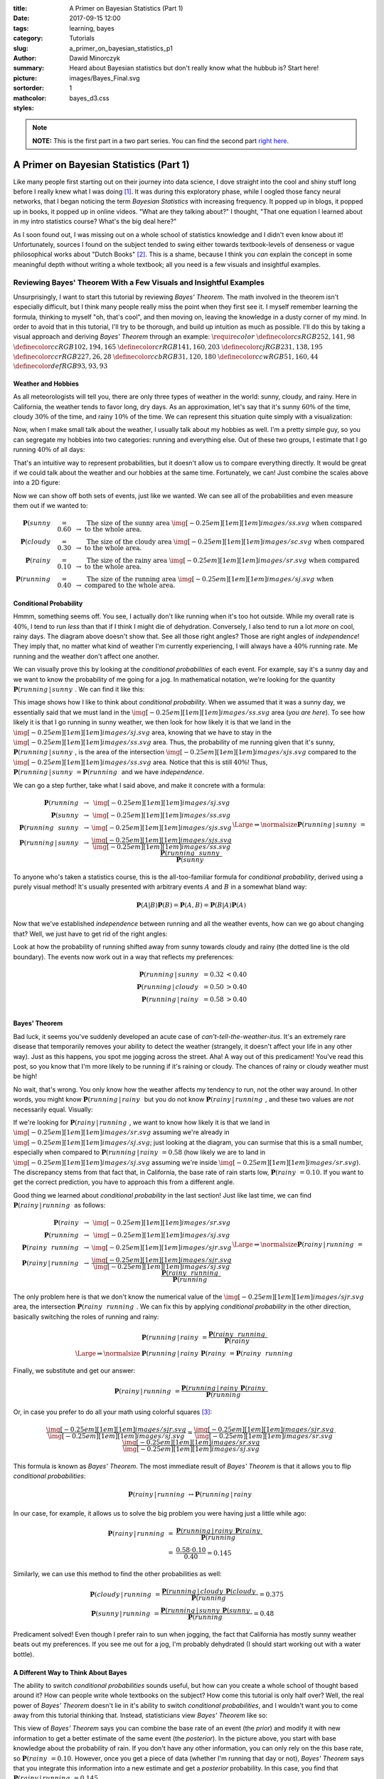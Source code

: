 :title: A Primer on Bayesian Statistics (Part 1)
:date: 2017-09-15 12:00
:tags: learning, bayes
:category: Tutorials
:slug: a_primer_on_bayesian_statistics_p1
:author: Dawid Minorczyk
:summary: Heard about Bayesian statistics but don't really know what the hubbub is? Start here!
:picture: images/Bayes_Final.svg
:sortorder: 1
:mathcolor:
:styles: bayes_d3.css

.. |br| raw:: html

  <br \>

.. role:: sunny

.. role:: cloudy

.. role:: rainy

.. role:: jog

.. role:: red

.. role:: blue

.. role:: wit

.. note:: 

  **NOTE:** This is the first part in a two part series. You can find the second part `right here <a_primer_on_bayesian_statistics_p2.html>`_.

A Primer on Bayesian Statistics (Part 1)
========================================

Like many people first starting out on their journey into data science, I dove
straight into the cool and shiny stuff long before I really knew what I was doing [#]_. It was
during this exploratory phase, while I oogled those fancy neural
networks, that I began noticing the term
*Bayesian Statistics* with increasing frequency. It popped up in blogs, it popped up in books, it
popped up in online videos. "What are they talking about?" I thought, "That one equation I learned
about in my intro statistics course? What's the big deal here?"

As I soon found out, I was missing out on a whole school of statistics knowledge and I didn't even
know about it! Unfortunately, sources I found on the subject tended to swing either towards textbook-levels of denseness or vague philosophical works about "Dutch Books" [#]_. This is a shame, because I think you *can* explain the concept in some meaningful depth without writing a whole textbook; all you need is a few visuals and insightful examples.

Reviewing Bayes' Theorem With a Few Visuals and Insightful Examples
~~~~~~~~~~~~~~~~~~~~~~~~~~~~~~~~~~~~~~~~~~~~~~~~~~~~~~~~~~~~~~~~~~~

Unsurprisingly, I want to start this tutorial by reviewing *Bayes' Theorem*. The math involved in the theorem isn't especially difficult, but I think many people really miss the point when they first see it. I myself remember learning the formula, thinking to myself "oh, that's cool", and then moving on, leaving the knowledge in a dusty corner of my mind. In order to avoid that in this tutorial, I'll try to be thorough, and build up intuition as much as possible. I'll do this by taking a visual approach and deriving *Bayes' Theorem* through an example:
:math:`\require{color}`
:math:`\definecolor{cs}{RGB}{252, 141, 98}`
:math:`\definecolor{cc}{RGB}{102, 194, 165}`
:math:`\definecolor{cr}{RGB}{141, 160, 203}`
:math:`\definecolor{cj}{RGB}{231, 138, 195}`
:math:`\definecolor{ccr}{RGB}{227, 26, 28}`
:math:`\definecolor{ccb}{RGB}{31, 120, 180}`
:math:`\definecolor{ccw}{RGB}{51, 160, 44}`
:math:`\definecolor{def}{RGB}{93, 93, 93}`

Weather and Hobbies
-------------------

As all meteorologists will tell you, there are only three types of weather in the world: :sunny:`sunny`, :cloudy:`cloudy`, and :rainy:`rainy`. Here in California, the weather tends to favor long, dry days. As an approximation, let's say that it's :sunny:`sunny` :math:`\color{cs}{60\%}` of the time, :cloudy:`cloudy` :math:`\color{cc}{30\%}` of the time, and :rainy:`rainy` :math:`\color{cr}{10\%}` of the time. We can represent this situation quite simply with a visualization:

.. image:: images/1d_weather_only.svg
  :alt: Whoops, something went wrong when fetching this svg.
  :align: center

Now, when I make small talk about the weather, I usually talk about my hobbies as well. I'm a pretty simple guy, so you can segregate my hobbies into two categories: :jog:`running` and everything else. Out of these two groups, I estimate that I go :jog:`running` :math:`\color{cj}{40\%}` of all days:

.. image:: images/1d_running_only.svg
  :alt: Whoops, something went wrong when fetching this svg.
  :align: center

That's an intuitive way to represent probabilities, but it doesn't allow us to compare everything directly. It would be great if we could talk about the weather and our hobbies at the same time. Fortunately, we can! Just combine the scales above into a 2D figure:

.. image:: images/2d_independent_plain.svg
  :alt: Whoops, something went wrong when fetching this svg.
  :align: center

Now we can show off both sets of events, just like we wanted. We can see all of the probabilities and even measure them out if we wanted to:

.. math::

  \begin{array}{rccl}
  \boldsymbol{P}(\color{cs}sunny\color{def}) & = 0.60 & \rightarrow & \, \scriptstyle\text{The size of the sunny area } \img[-0.25em][1em][1em]{images/ss.svg} \text{ when compared to the whole area}. \\
  \boldsymbol{P}(\color{cc}cloudy\color{def}) & = 0.30 & \rightarrow & \, \scriptstyle\text{The size of the cloudy area } \img[-0.25em][1em][1em]{images/sc.svg} \text{ when compared to the whole area}. \\
  \boldsymbol{P}(\color{cr}rainy\color{def}) & = 0.10 & \rightarrow & \, \scriptstyle\text{The size of the rainy area } \img[-0.25em][1em][1em]{images/sr.svg} \text{ when compared to the whole area}. \\
  \boldsymbol{P}(\color{cj}running\color{def}) & = 0.40 & \rightarrow & \, \scriptstyle\text{The size of the running area } \img[-0.25em][1em][1em]{images/sj.svg} \text{ when compared to the whole area}.
  \end{array}

Conditional Probability
-----------------------

Hmmm, something seems off. You see, I actually don't like running when it's too hot outside. While my overall rate is :math:`\color{cj}{40\%}`, I tend to run *less* than that if I think I might die of dehydration. Conversely, I also tend to run a lot *more* on cool, rainy days. The diagram above doesn't show that. See all those right angles? Those are right angles of *independence*! They imply that, no matter what kind of weather I'm currently experiencing, I will always have a :math:`\color{cj}40\%` running rate. Me :jog:`running` and the weather don't affect one another.

We can visually prove this by looking at the *conditional probabilities* of each event. For example, say it's a :sunny:`sunny` day and we want to know the probability of me going for a :jog:`jog`. In mathematical notation, we're looking for the quantity :math:`\boldsymbol{P}(\color{cj}running\color{def}\,|\,\color{cs}sunny\color{def})`. We can find it like this:

.. image:: images/2d_conditional_sunny.svg
  :alt: Whoops, something went wrong when fetching this svg.
  :align: center

This image shows how I like to think about *conditional probability*. When we assumed that it was a :sunny:`sunny` day, we essentially said that we must land in the :math:`\img[-0.25em][1em][1em]{images/ss.svg}` area (*you are here*). To see how likely it is that I go :jog:`running` in :sunny:`sunny` weather, we then look for how likely it is that we land in the :math:`\img[-0.25em][1em][1em]{images/sj.svg}` area, knowing that we have to stay in the :math:`\img[-0.25em][1em][1em]{images/ss.svg}` area. Thus, the probability of me :jog:`running` given that it's :sunny:`sunny`, :math:`\boldsymbol{P}(\color{cj}running\color{def}\,|\,\color{cs}sunny\color{def})`, is the area of the intersection :math:`\img[-0.25em][1em][1em]{images/sjs.svg}` compared to the :math:`\img[-0.25em][1em][1em]{images/ss.svg}` area. Notice that this is still :math:`40\%`! Thus, :math:`\boldsymbol{P}(\color{cj}running\color{def}\,|\,\color{cs}sunny\color{def}) = \boldsymbol{P}(\color{cj}running\color{def})` and we have *independence*.

We can go a step further, take what I said above, and make it concrete with a formula:

.. math::

  \begin{array}{crcc}
  & \boldsymbol{P}(\color{cj}running\color{def}) & \rightarrow & \img[-0.25em][1em][1em]{images/sj.svg} \\
  & \boldsymbol{P}(\color{cs}sunny\color{def}) & \rightarrow & \img[-0.25em][1em][1em]{images/ss.svg} \\
  & \boldsymbol{P}(\color{cj}running\color{def},\,\color{cs}sunny\color{def}) & \rightarrow & \img[-0.25em][1em][1em]{images/sjs.svg} \\
  & \boldsymbol{P}(\color{cj}running\color{def}\,|\,\color{cs}sunny\color{def}) & \rightarrow & \dfrac{\img[-0.25em][1em][1em]{images/sjs.svg}}{\img[-0.25em][1em][1em]{images/ss.svg}}
  \end{array}
  \Large\Rightarrow\normalsize
  \boldsymbol{P}(\color{cj}running\color{def}\,|\,\color{cs}sunny\color{def}) = \dfrac{\boldsymbol{P}(\color{cj}running\color{def},\,\color{cs}sunny\color{def})}{\boldsymbol{P}(\color{cs}sunny\color{def})}

To anyone who's taken a statistics course, this is the all-too-familiar formula for *conditional probability*, derived using a purely visual method! It's usually presented with arbitrary events :math:`A` and :math:`B` in a somewhat bland way:

.. math::

  \boldsymbol{P}(A|B) \boldsymbol{P}(B) = \boldsymbol{P}(A,B) = \boldsymbol{P}(B|A) \boldsymbol{P}(A)

Now that we've established *independence* between :jog:`running` and all the weather events, how can we go about changing that? Well, we just have to get rid of the right angles:

.. image:: images/2d_fixed_plain.svg
  :alt: Whoops, something went wrong when fetching this svg.
  :align: center

Look at how the probability of :jog:`running` shifted away from :sunny:`sunny` towards :cloudy:`cloudy` and :rainy:`rainy` (the dotted line is the old boundary). The events now work out in a way that reflects my preferences:

.. math::

  \begin{array}{rccl}
  \boldsymbol{P}(\color{cj}running\color{def}\,|\,\color{cs}sunny\color{def}) & = 0.32 & < 0.40\\
  \boldsymbol{P}(\color{cj}running\color{def}\,|\,\color{cc}cloudy\color{def}) & = 0.50 & > 0.40\\
  \boldsymbol{P}(\color{cj}running\color{def}\,|\,\color{cr}rainy\color{def}) & = 0.58 & > 0.40\\
  \end{array}

Bayes' Theorem
--------------

Bad luck, it seems you've suddenly developed an acute case of *can't-tell-the-weather-itus*. It's an extremely rare disease that temporarily removes your ability to detect the weather (strangely, it doesn't affect your life in any other way). Just as this happens, you spot me :jog:`jogging` across the street. Aha! A way out of this predicament! You've read this post, so you know that I'm more likely to be :jog:`running` if it's :rainy:`raining` or :cloudy:`cloudy`. The chances of :rainy:`rainy` or :cloudy:`cloudy` weather must be high! 

No wait, that's wrong. You only know how the weather affects my tendency to run, not the other way around. In other words, you might know :math:`\boldsymbol{P}(\color{cj}running\color{def}\,|\,\color{cr}rainy\color{def})` but you do not know :math:`\boldsymbol{P}(\color{cr}rainy\color{def}\,|\,\color{cj}running\color{def})`, and these two values are *not* necessarily equal. Visually:

.. image:: images/2d_bayes_rain.svg
  :alt: Whoops, something went wrong when fetching this svg.
  :align: center

If we're looking for :math:`\boldsymbol{P}(\color{cr}rainy\color{def}\,|\,\color{cj}running\color{def})`, we want to know how likely it is that we land in :math:`\img[-0.25em][1em][1em]{images/sr.svg}` assuming we're already in :math:`\img[-0.25em][1em][1em]{images/sj.svg}`; just looking at the diagram, you can surmise that this is a small number, especially when compared to :math:`\boldsymbol{P}(\color{cj}running\color{def}\,|\,\color{cr}rainy\color{def}) = 0.58` (how likely we are to land in :math:`\img[-0.25em][1em][1em]{images/sj.svg}` assuming we're inside :math:`\img[-0.25em][1em][1em]{images/sr.svg}`). The discrepancy stems from that fact that, in California, the base rate of :rainy:`rain` starts low, :math:`\boldsymbol{P}(\color{cr}rainy\color{def}) = 0.10`. If you want to get the correct prediction, you have to approach this from a different angle.

Good thing we learned about *conditional probability* in the last section! Just like last time, we can find :math:`\boldsymbol{P}(\color{cr}rainy\color{def}\,|\,\color{cj}running\color{def})` as follows:

.. math::

  \begin{array}{crcc}
  & \boldsymbol{P}(\color{cr}rainy\color{def}) & \rightarrow & \img[-0.25em][1em][1em]{images/sr.svg} \\
  & \boldsymbol{P}(\color{cj}running\color{def}) & \rightarrow & \img[-0.25em][1em][1em]{images/sj.svg} \\
  & \boldsymbol{P}(\color{cr}rainy\color{def},\,\color{cj}running\color{def}) & \rightarrow & \img[-0.25em][1em][1em]{images/sjr.svg} \\
  & \boldsymbol{P}(\color{cr}rainy\color{def}\,|\,\color{cj}running\color{def}) & \rightarrow & \dfrac{\img[-0.25em][1em][1em]{images/sjr.svg}}{\img[-0.25em][1em][1em]{images/sj.svg}}
  \end{array}
  \Large\Rightarrow\normalsize
  \boldsymbol{P}(\color{cr}rainy\color{def}\,|\,\color{cj}running\color{def}) = \dfrac{\boldsymbol{P}(\color{cr}rainy\color{def},\,\color{cj}running\color{def})}{\boldsymbol{P}(\color{cj}running\color{def})}

The only problem here is that we don't know the numerical value of the :math:`\img[-0.25em][1em][1em]{images/sjr.svg}` area, the intersection :math:`\boldsymbol{P}(\color{cr}rainy\color{def},\,\color{cj}running\color{def})`. We can fix this by applying *conditional probability* in the other direction, basically switching the roles of :jog:`running` and :rainy:`rainy`:

.. math::

  & \boldsymbol{P}(\color{cj}running\color{def}\,|\,\color{cr}rainy\color{def}) = \dfrac{\boldsymbol{P}(\color{cr}rainy\color{def},\,\color{cj}running\color{def})}{\boldsymbol{P}(\color{cr}rainy\color{def})} \\
  \Large\Rightarrow\normalsize
  & \boldsymbol{P}(\color{cj}running\color{def}\,|\,\color{cr}rainy\color{def}) \boldsymbol{P}(\color{cr}rainy\color{def}) = \boldsymbol{P}(\color{cr}rainy\color{def},\,\color{cj}running\color{def})

Finally, we substitute and get our answer:

.. math::

  \boldsymbol{P}(\color{cr}rainy\color{def}\,|\,\color{cj}running\color{def}) = \dfrac{\boldsymbol{P}(\color{cj}running\color{def}\,|\,\color{cr}rainy\color{def}) \boldsymbol{P}(\color{cr}rainy\color{def})}{\boldsymbol{P}(\color{cj}running\color{def})}

Or, in case you prefer to do all your math using colorful squares [#]_:

.. math::

  \dfrac{\img[-0.25em][1em][1em]{images/sjr.svg}}{\img[-0.25em][1em][1em]{images/sj.svg}} = \dfrac{\img[-0.25em][1em][1em]{images/sjr.svg}}{\img[-0.25em][1em][1em]{images/sr.svg}} \cdot \dfrac{\img[-0.25em][1em][1em]{images/sr.svg}}{\img[-0.25em][1em][1em]{images/sj.svg}}

This formula is known as *Bayes' Theorem*. The most immediate result of *Bayes' Theorem* is that it allows you to flip *conditional probabilities*:

.. math::

  \boldsymbol{P}(\color{cr}rainy\color{def}\,|\,\color{cj}running\color{def})
  \leftrightarrow
  \boldsymbol{P}(\color{cj}running\color{def}\,|\,\color{cr}rainy\color{def})

In our case, for example, it allows us to solve the big problem you were having just a little while ago:

.. math::

  \boldsymbol{P}(\color{cr}rainy\color{def}\,|\,\color{cj}running\color{def}) = & \dfrac{\boldsymbol{P}(\color{cj}running\color{def}\,|\,\color{cr}rainy\color{def}) \boldsymbol{P}(\color{cr}rainy\color{def})}{\boldsymbol{P}(\color{cj}running\color{def})} \\
  = & \dfrac{0.58 \cdot 0.10}{0.40} = 0.145

Similarly, we can use this method to find the other probabilities as well:

.. math::

  & \boldsymbol{P}(\color{cc}cloudy\color{def}\,|\,\color{cj}running\color{def}) = \dfrac{\boldsymbol{P}(\color{cj}running\color{def}\,|\,\color{cc}cloudy\color{def}) \boldsymbol{P}(\color{cc}cloudy\color{def})}{\boldsymbol{P}(\color{cj}running\color{def})} = 
  0.375 \\
  & \boldsymbol{P}(\color{cs}sunny\color{def}\,|\,\color{cj}running\color{def}) = \dfrac{\boldsymbol{P}(\color{cj}running\color{def}\,|\,\color{cs}sunny\color{def}) \boldsymbol{P}(\color{cs}sunny\color{def})}{\boldsymbol{P}(\color{cj}running\color{def})} = 
  0.48

Predicament solved! Even though I prefer :rainy:`rain` to :sunny:`sun` when :jog:`jogging`, the fact that California has mostly :sunny:`sunny` weather beats out my preferences. If you see me out for a :jog:`jog`, I'm probably dehydrated (I should start working out with a water bottle).

A Different Way to Think About Bayes
------------------------------------

The ability to switch *conditional probabilities* sounds useful, but how can you create a whole school of thought based around it? How can people write whole textbooks on the subject? How come this tutorial is only half over? Well, the real power of *Bayes' Theorem* doesn't lie in it's ability to switch *conditional probabilities*, and I wouldn't want you to come away from this tutorial thinking that. Instead, statisticians view *Bayes' Theorem* like so:

.. image:: images/Bayes_Theorem_Explained.svg
  :alt: Whoops, something went wrong when fetching this svg.
  :align: center

This view of *Bayes' Theorem* says you can combine the base rate of an event (the *prior*) and modify it with new information to get a better estimate of the same event (the *posterior*). In the picture above, you start with base knowledge about the probability of :rainy:`rain`. If you don't have any other information, you can only rely on the this base rate, so :math:`\boldsymbol{P}(\color{cr}rainy\color{def}) = 0.10`. However, once you get a piece of data (whether I'm :jog:`running` that day or not), *Bayes' Theorem* says that you integrate this information into a new estimate and get a *posterior* probability. In this case, you find that :math:`\boldsymbol{P}(\color{cr}rainy\color{def}\,|\,\color{cj}running\color{def}) = 0.145`.

The modifying term compares the likelihood of me :jog:`running` in :rainy:`rainy` weather (the numerator) to the flat chance of me :jog:`running` in any weather (the denominator). These two terms have names, the *likelihood* and the *evidence* [#]_:

.. image:: images/Bayes_Theorem_Full.svg
  :alt: Whoops, something went wrong when fetching this svg.
  :align: center

In effect, the *likelihood* and the *evidence* measure how much information we get out of the data. If the modifier ends up greater than :math:`1`, our *posterior* probability ends up higher than our *prior*. The same is true in the other direction; if the modifier is less than :math:`1`, the *posterior* probability will be lower than the *prior*. For example:

.. math::

  \dfrac{\boldsymbol{P}(\color{cj}running\color{def}\,|\,\color{cr}rainy\color{def})}{\boldsymbol{P}(\color{cj}running\color{def})}
  = \dfrac{0.58}{0.40} > 1
  \Large\Rightarrow\normalsize
  \text{posterior} \, > \, \text{prior}

.. math::

  \dfrac{\boldsymbol{P}(\color{cj}running\color{def}\,|\,\color{cs}sunny\color{def})}{\boldsymbol{P}(\color{cj}running\color{def})}
  = \dfrac{0.32}{0.40} < 1
  \Large\Rightarrow\normalsize
  \text{posterior} \, < \, \text{prior}

Since you know that I prefer :rainy:`rainy` weather when working out, your estimate of :rainy:`rain` goes up from the base rate if you see me :jog:`running`. Similarly, your estimate on the chances of :sunny:`sunny` weather go down. Why is this so useful? Because now, we have a way to incorporate data into initial estimates and refine them! Isn't that exciting!

What's that? You still don't see what the big deal is? Maybe we need another example.

A New Example and a Change of Colors
~~~~~~~~~~~~~~~~~~~~~~~~~~~~~~~~~~~~

To appreciate the power of incorporating data into estimates, let's change gears and work through a new, more serious, example. 

Consider a city with two competing cab companies: the :red:`red` and :blue:`blue` company. The :red:`red` company dominates the market with :math:`\color{ccr}75\%` of cabs in the city, leaving :math:`\color{ccb}25\%` to the :blue:`blue` company. One day, a hit-and-run occurs. Local camera footage manages to see that a cab driver was the perpetrator. Unfortunately, the camera did not catch the logo on the cab, the only distinguishing feature between the two companies. Because of your vast statistics knowledge, you've been chosen to act as a judge on this case. Which company do you believe should be fined [#]_? Most likely, guilt lies with the :red:`red` company, simply due to chance:

.. image:: images/cabs_1.svg
  :alt: Whoops, something went wrong when fetching this svg.
  :align: center

This sets up our *prior*. Right now, we only know the following:

.. math::
  \begin{array}{rccl}
  \boldsymbol{P}(\color{ccb}blue\color{def}) & = 0.25 & \rightarrow & \, \scriptstyle\text{The probability that the cab belonged to the blue company.} \\
  \boldsymbol{P}(\color{ccr}red\color{def}) & = 0.75 & \rightarrow & \, \scriptstyle\text{The probability that the cab belonged to the red company.}
  \end{array}

Of course, the story doesn't end there. Not wanting to pay hefty fees, the :red:`red` company produces a :wit:`witness` that says he saw the :blue:`blue` company logo. You check the camera footage and notice that this :wit:`witness` was indeed nearby when the crime happened. The :blue:`blue` company, aware that eyewitnesses can be unreliable, proposes a test to see if the :wit:`witness` can correctly differentiate company logos when a cab drives past him. The :wit:`witness` takes the test and, much to the :red:`red` companies' chagrin, it's found he can only identify the correct logo :math:`\color{ccw}60\%` of the time. 

Ok judge, which company do you suspect now? Well, let's look at the data we just got:

.. math:: 
  \begin{array}{rccl}
  \boldsymbol{P}(\color{ccw}witness \color{def} \text{ says } \color{ccb}blue \color{def}\,|\,\color{ccb}blue\color{def}) & = 0.60 & \rightarrow & \, \scriptstyle\text{The witness is correct.} \\
  \boldsymbol{P}(\color{ccw}witness \color{def} \text{ says } \color{ccb}blue \color{def}\,|\,\color{ccr}red\color{def}) & = 0.40 & \rightarrow & \, \scriptstyle\text{The witness is incorrect.}
  \end{array}

The testimony represents a single data point that we can use to modify the base rate of either :math:`\boldsymbol{P}(\color{ccb}blue\color{def})` or :math:`\boldsymbol{P}(\color{ccr}red\color{def})`. Looking at the probability space can give us some good intuition about the case:

.. image:: images/cabs_2.svg
  :alt: Whoops, something went wrong when fetching this svg.
  :align: center

Since the :wit:`witness` testified against the :blue:`blue` company, we know we're in the striped region. Just looking at the picture, the :red:`red` company remains the most likely suspect: the area of the lower-right striped region (culprit was :red:`red` and the :wit:`witness` is wrong) looks larger than the upper-left striped region (culprit was :blue:`blue` and :wit:`witness` is right).

Of course, we need to test this out rigorously. Let's try to find the *posterior* probability for :blue:`blue` (we could have also chosen to calculate the *posterior* for :red:`red`, I just made a random choice). To find :math:`\boldsymbol{P}(\color{ccb}blue\color{def} \,|\, \color{ccw}witness\color{def} \text{ says } \color{ccb}blue\color{def})` we use *Bayes' Theorem*:

.. math::
  \begin{array}{rcl}
  posterior & = & \dfrac{likelihood}{evidence} \cdot prior \\
  \boldsymbol{P}(\color{ccb}blue\color{def} \,|\, \color{ccw}witness\color{def} \text{ says } \color{ccb}blue\color{def}) & = & \dfrac{\boldsymbol{P}(\color{ccw}witness\color{def} \text{ says } \color{ccb}blue\color{def} \,|\, \color{ccb}blue\color{def})}{\boldsymbol{P}(\color{ccw}witness\color{def} \text{ says } \color{ccb}blue\color{def})} \cdot \boldsymbol{P}(\color{ccb}blue\color{def})
  \end{array}

The only term that we don't immediately know here is the *evidence*, the probability that the :wit:`witness` says :blue:`blue`. However, we can easily figure this out, we just need to consider all the situations that can lead to the :wit:`witness` saying :blue:`blue`. There are two, each represented by one of the striped regions in the probability space: 

.. image:: images/cabs_3.svg
  :alt: Whoops, something went wrong when fetching this svg.
  :align: center

We arrive at a pretty expected answer:

.. math::
  \boldsymbol{P}(\color{ccb}blue\color{def} \,|\, \color{ccw}witness\color{def} \text{ says } \color{ccb}blue\color{def}) = \dfrac{(0.60)(0.25)}{(0.60)(0.25) + (0.40)(0.75)} = 0.333

So, even with the testimony, we find that most guilt still lies with the :red:`red` company. The chances of the culprit being :blue:`blue` are only :math:`1` in :math:`3`.

But wait, just as you're about to pass your judgment, someone bursts into the courtroom [#]_. It's a second :wit:`witness`, who also says he saw a :blue:`blue` logo. And behind him? There's a third :wit:`witness`, and a fourth, and a fifth, ...

Each :wit:`witness` has their own story, ready to supply evidence for either the :red:`red` or :blue:`blue` company. They all took the test and each of them also got a :math:`\color{ccw}60\%` (really blurry logos) [#]_. If running out of the courtroom while screaming is not an option, how can you handle this situation? Will *Bayes' Theorem* stop working now that we have multiple data points? Of course not! For example, if we have two :wit:`witnesses` and both say they saw :blue:`blue`, we could calculate:

.. math::
  \begin{array}{rcl}
  posterior & = & \dfrac{likelihood}{evidence} \cdot prior \\
  \boldsymbol{P}(\color{ccb}b\color{def} \,|\, \color{ccw}w_1\color{def} \text{ says } \color{ccb}b\color{def}, \color{ccw}w_2\color{def} \text{ says } \color{ccb}b\color{def}) & = & \dfrac{\boldsymbol{P}(\color{ccw}w_1\color{def} \text{ says } \color{ccb}b\color{def}, \color{ccw}w_2\color{def} \text{ says } \color{ccb}b\color{def} \,|\, \color{ccb}b\color{def})}{\boldsymbol{P}(\color{ccw}w_1\color{def} \text{ says } \color{ccb}b\color{def}, \color{ccw}w_2\color{def} \text{ says } \color{ccb}b\color{def})} \cdot \boldsymbol{P}(\color{ccb}b\color{def})
  \end{array}

Here, I used a shorthand :math:`\color{ccb}blue\color{def} \leftrightarrow \color{ccb}b\color{def}` and :math:`\color{ccw}witness\color{def} \leftrightarrow \color{ccw}w\color{def}` to save space. So clearly, *Bayes' Theorem* can handle any amount of data, we simply treat the two (or potentially more) data points as one event. To make this even more clear, we can rewrite our data :math:`(\color{ccw}w_1\color{def} \text{ says } \color{ccb}b\color{def}, \color{ccw}w_2\color{def} \text{ says } \color{ccb}b\color{def})` as an ambiguous :math:`\color{ccw}d\color{def}`:

.. math::
  \begin{array}{rcl}
  \boldsymbol{P}(\color{ccb}b\color{def} \,|\, \color{ccw}d\color{def}) & = & \dfrac{\boldsymbol{P}(\color{ccw}d\color{def} \,|\, \color{ccb}b\color{def})}{\boldsymbol{P}(\color{ccw}d\color{def})} \cdot \boldsymbol{P}(\color{ccb}b\color{def})
  \end{array}

Unfortunately, I won't be able to draw probability spaces (like the ones I drew above) to explain the actual calculations that go on here. This stems from the fact that, to keep each data point *independent*, we would need to move from 2D into 3D, 4D, 5D, etc. We can, however, demonstrate the power of this approach by generating actual samples. Take a look at the following graph, which shows the outcome of using *Bayes' Theorem* with a *LOT* of :wit:`witnesses`:

.. image:: images/Bayes_Multi.png
  :alt: Whoops, something went wrong when fetching this png.
  :align: center

I randomly generated the :blue:`blue` line above by assuming that :blue:`blue` was the real culprit. This would mean that :math:`60\%` of the :wit:`witnesses` would testify against :blue:`blue`, so that if we have :math:`10` of them, :math:`6` (on average) would say they saw a :blue:`blue` logo. I randomly generated the :red:`red` line by assuming the opposite: the :red:`red` company was the culprit. This means that :math:`60\%` of the :wit:`witnesses` testified against the :red:`red` company. The y-axis represents our *posterior* in every case. 

Looking at the graph, it seems that within :math:`\color{ccw}20` :wit:`witnesses`, we had about :math:`99\%` confidence we knew the true culprit. This number would have been lower if each :wit:`witness` could identify the logos at a better rate than :math:`\color{ccw}60\%` [#]_. 

Notice also, that our data eventually overrode the *prior*. Even though we initially believed that :red:`red` was the culprit in both cases (the *prior*), we always end up believing in the correct outcome once we got enough information. This is an important aspect of the *Bayesian* approach that I hope to flesh out later: *priors* can skew *posteriors* when we have low amounts of data, but the *posterior* always converges to the same answer.

Moving Onto the Harder Stuff
~~~~~~~~~~~~~~~~~~~~~~~~~~~~

If you care about using data to try and tease out answers, hopefully you see how fundamental *Bayes' Theorem* is. You can take initially available information, encode it in a *prior*, and modify it through data. But how is this different than what statisticians have been doing for decades using classical estimators and p-values? And what if we don't know what *prior* to pick? Are we out of luck?

Discovering the connections between *Bayes* and the *Frequentist* (classical) approach and developing those consequences takes a bit more mathematical know-how than what I've used so far. If you're curious and feel up to the task, read on to `Part 2 <a_primer_on_bayesian_statistics_p2.html>`_.

Resources
~~~~~~~~~

Textbooks
---------

The credit for a lot of the examples in this post doesn't belong to me. I took several examples on this page from two sources:

1. David MacKay's book *Information Theory, Inference, and Learning Algorithms*. Both the textbook
   and the lectures associated with them are free and available online with a simple search. Links
   for the lazy: `book`_ and `lectures`_.
2. Andrew Gelman's book *Bayesian Data Analysis*. Not only is this `text`_ well written, it also contains great one-lines like [#]_:

   - "As you know from teaching introductory statistics, 30 is infinity."
   - "Why is it Normal? Because that’s the only continuous multivariate distribution we have. Oh, we have the multivariate :math:`t` ... as if that’s a different distribution.” 

.. _`book`:
  http://www.inference.org.uk/itprnn/book.pdf

.. _`lectures`: 
  http://videolectures.net/david_mackay/

.. _`text`:
  https://www.amazon.com/gp/product/1439840954/ref=as_li_qf_sp_asin_il_tl?ie=UTF8&camp=1789&creative=9325&creativeASIN=1439840954&linkCode=as2&tag=andrsblog0f-20&linkId=YPLI6GJ24RK74BHN

Footnotes
---------

.. [#] Disclaimer: I still don't. I'm active learning about this topic as I write. Please don't hesitate to tell me about anything that seems wrong.
.. [#] Not that there's anything wrong with textbooks of philosophical works. If you're looking for the former, check out the two books I mention right above these footnotes. If you're looking for the latter, try some `Bayesian Epistemology`_.
.. [#] I don't know about you, but I was personally surprised by this version of *Bayes' Theorem*. You're just canceling out areas!
.. [#] Yes, this is the exact same *likelihood* function that you use when constructing a *maximum likelihood estimate* (MLE). In fact, *Bayes* essentially becomes *maximum likelihood* under certain conditions! Here's a good `Stack Overflow`_ post about it.
.. [#] If this were a real case, the legal system would obviously not work like this. This is just an example.
.. [#] Again, not how real courtrooms work. Pretend this is a TV drama.
.. [#] What I'm doing here is setting up a set of independent and identically distributed samples; the bread and butter of pretty much all statistical inference.
.. [#] Luckily, it wasn't :math:`50\%`! I leave it as an exercise for you to imagine what would happen in that case. Hint, do the calculation for one data point assuming a :math:`50\%` reliable witness.
.. [#] For more great statistics lines (and you know you want more) see this `page of 77 best Gelman quotes`_.

.. _`Stack Overflow`:
  https://stats.stackexchange.com/questions/74082/what-is-the-difference-in-bayesian-estimate-and-maximum-likelihood-estimate
.. _`page of 77 best Gelman quotes`:
  http://www.stat.columbia.edu/~gelman/book/gelman_quotes.pdf
.. _`Bayesian Epistemology`:
  https://plato.stanford.edu/entries/epistemology-bayesian/